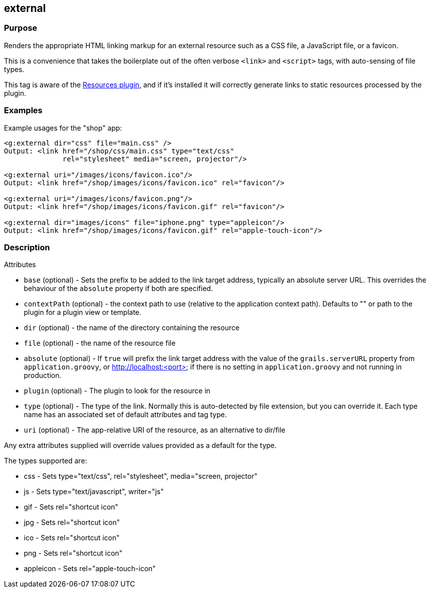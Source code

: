 
== external



=== Purpose


Renders the appropriate HTML linking markup for an external resource such as a CSS file, a JavaScript file, or a favicon.

This is a convenience that takes the boilerplate out of the often verbose `<link>` and `<script>` tags, with auto-sensing of file types.

This tag is aware of the http://grails.org/plugin/resources[Resources plugin], and if it's installed it will correctly generate links to static resources processed by the plugin.


=== Examples


Example usages for the "shop" app:

[source,xml]
----
<g:external dir="css" file="main.css" />
Output: <link href="/shop/css/main.css" type="text/css"
              rel="stylesheet" media="screen, projector"/>

<g:external uri="/images/icons/favicon.ico"/>
Output: <link href="/shop/images/icons/favicon.ico" rel="favicon"/>

<g:external uri="/images/icons/favicon.png"/>
Output: <link href="/shop/images/icons/favicon.gif" rel="favicon"/>

<g:external dir="images/icons" file="iphone.png" type="appleicon"/>
Output: <link href="/shop/images/icons/favicon.gif" rel="apple-touch-icon"/>
----


=== Description


Attributes

* `base` (optional) - Sets the prefix to be added to the link target address, typically an absolute server URL. This overrides the behaviour of the `absolute` property if both are specified.
* `contextPath` (optional) - the context path to use (relative to the application context path). Defaults to "" or path to the plugin for a plugin view or template.
* `dir` (optional) - the name of the directory containing the resource
* `file` (optional) - the name of the resource file
* `absolute` (optional) - If `true` will prefix the link target address with the value of the `grails.serverURL` property from `application.groovy`, or http://localhost:<port> if there is no setting in `application.groovy` and not running in production.
* `plugin` (optional) - The plugin to look for the resource in
* `type` (optional) - The type of the link. Normally this is auto-detected by file extension, but you can override it. Each type name has an associated set of default attributes and tag type.
* `uri` (optional) - The app-relative URI of the resource, as an alternative to dir/file

Any extra attributes supplied will override values provided as a default for the type.

The types supported are:

* css - Sets type="text/css", rel="stylesheet", media="screen, projector"
* js - Sets type="text/javascript", writer="js"
* gif - Sets rel="shortcut icon"
* jpg - Sets rel="shortcut icon"
* ico - Sets rel="shortcut icon"
* png - Sets rel="shortcut icon"
* appleicon - Sets rel="apple-touch-icon"
